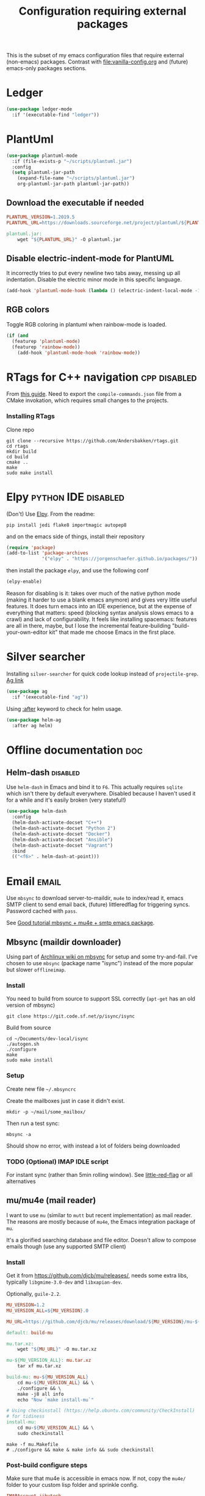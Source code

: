 #+TITLE: Configuration requiring external packages
#+PROPERTY: header-args :tangle yes :results silent :mkdirp yes

This is the subset of my emacs configuration files that require
external (non-emacs) packages. Contrast with [[file:vanilla-config.org]]
and (future) emacs-only packages sections.

* Ledger

#+BEGIN_SRC emacs-lisp
(use-package ledger-mode
  :if '(executable-find "ledger"))
#+END_SRC

* PlantUml
:PROPERTIES:
:SOURCE:   http://plantuml.com/
:END:

#+BEGIN_SRC emacs-lisp
(use-package plantuml-mode
  :if (file-exists-p "~/scripts/plantuml.jar")
  :config
  (setq plantuml-jar-path
	(expand-file-name "~/scripts/plantuml.jar")
	org-plantuml-jar-path plantuml-jar-path))
#+END_SRC

** Download the executable if needed
:PROPERTIES:
:SOURCE:   https://hub.docker.com/r/think/plantuml/~/dockerfile/
:END:

#+BEGIN_SRC makefile :tangle plantuml/PlantUML.Makefile
PLANTUML_VERSION=1.2019.5
PLANTUML_URL=https://downloads.sourceforge.net/project/plantuml/${PLANTUML_VERSION}/plantuml.${PLANTUML_VERSION}.jar

plantuml.jar:
	wget "${PLANTUML_URL}" -O plantuml.jar
#+END_SRC

** Disable electric-indent-mode for PlantUML
:PROPERTIES:
:SOURCE:   https://stackoverflow.com/a/21183089
:END:
It incorrectly tries to put every newline two tabs away, messing up
all indentation. Disable the electric minor mode in this specific
language.

#+BEGIN_SRC emacs-lisp
(add-hook 'plantuml-mode-hook (lambda () (electric-indent-local-mode -1)))
#+END_SRC

** RGB colors
Toggle RGB coloring in plantuml when rainbow-mode is loaded.
#+BEGIN_SRC emacs-lisp
(if (and
  (featurep 'plantuml-mode)
  (featurep 'rainbow-mode))
    (add-hook 'plantuml-mode-hook 'rainbow-mode))
#+END_SRC


* RTags for C++ navigation                                     :cpp:disabled:
From [[https://github.com/dfrib/emacs_setup][this guide]]. Need to export the =compile-commands.json= file from
a CMake invokation, which requires small changes to the projects.

*** Installing RTags

Clone repo
#+BEGIN_SRC shell :tangle no
git clone --recursive https://github.com/Andersbakken/rtags.git
cd rtags
mkdir build
cd build
cmake ..
make
sudo make install
#+END_SRC


* Elpy                                                  :python:IDE:disabled:
(Don't) Use [[https://github.com/jorgenschaefer/elpy][Elpy]].
From the readme:
#+BEGIN_SRC shell :tangle no
pip install jedi flake8 importmagic autopep8
#+END_SRC
and on the emacs side of things, install their repository
#+BEGIN_SRC emacs-lisp :tangle no
(require 'package)
(add-to-list 'package-archives
             '("elpy" . "https://jorgenschaefer.github.io/packages/"))
#+END_SRC
then install the package =elpy=, and use the following conf
#+BEGIN_SRC emacs-lisp :tangle no
(elpy-enable)
#+END_SRC

Reason for disabling is it: takes over much of the native python mode
(making it harder to use a blank emacs anymore) and gives very little
useful features. It does turn emacs into an IDE experience, but at the
expense of everything that matters: speed (blocking syntax analysis
slows emacs to a crawl) and lack of configurability. It feels like
installing spacemacs: features are all in there, maybe, but I lose the
incremental feature-building "build-your-own-editor kit" that made me
choose Emacs in the first place.


* Silver searcher
Installing =silver-searcher= for quick code lookup instead of
=projectile-grep=. [[https://github.com/ggreer/the_silver_searcher][Ag link]]

#+BEGIN_SRC emacs-lisp
(use-package ag
  :if '(executable-find "ag"))
#+END_SRC

Using [[info:use-package#after][:after]] keyword to check for helm usage.
#+BEGIN_SRC emacs-lisp
(use-package helm-ag
  :after ag helm)
#+END_SRC

* Offline documentation                                                 :doc:
** Helm-dash                                                       :disabled:
Use =helm-dash= in Emacs and bind it to =F6=. This actually requires
=sqlite= which isn't there by default everywhere. Disabled because I
haven't used it for a while and it's easily broken (very stateful!)

#+BEGIN_SRC emacs-lisp :tangle no
(use-package helm-dash
  :config
  (helm-dash-activate-docset "C++")
  (helm-dash-activate-docset "Python 2")
  (helm-dash-activate-docset "Docker")
  (helm-dash-activate-docset "Ansible")
  (helm-dash-activate-docset "Vagrant")
  :bind
  (("<f6>" . helm-dash-at-point)))
#+END_SRC

* Email                                                               :email:
Use =mbsync= to download server-to-maildir, =mu4e= to index/read it,
emacs SMTP client to send email back, (future) littleredflag for triggering
syncs. Password cached with =pass=.

See [[http://www.macs.hw.ac.uk/~rs46/posts/2014-01-13-mu4e-email-client.html][Good tutorial mbsync + mu4e + smtp emacs package]].


** Mbsync (maildir downloader)
:PROPERTIES:
:CREATED:  [2017-05-26 Fri 11:29]
:END:

Using part of [[https://wiki.archlinux.org/index.php/Isync][Archlinux wiki on mbsync]] for setup and some
try-and-fail. I've chosen to use =mbsync= (package name "isync")
instead of the more popular but slower =offlineimap=.

*** Install
:PROPERTIES:
:CREATED:  [2017-05-26 Fri 11:29]
:END:
You need to build from source to support SSL correctly (=apt-get= has
an old version of mbsync)
#+BEGIN_SRC shell :tangle no
git clone https://git.code.sf.net/p/isync/isync
#+END_SRC

Build from source
#+BEGIN_SRC shell :tangle no
cd ~/Documents/dev-local/isync
./autogen.sh
./configure
make
sudo make install
#+END_SRC

*** Setup

Create new file =~/.mbsyncrc=


Create the mailboxes just in case it didn't exist.
#+BEGIN_SRC shell :tangle no
mkdir -p ~/mail/some_mailbox/
#+END_SRC
Then run a test sync:
#+BEGIN_SRC shell :tangle no
mbsync -a
#+END_SRC

Should show no error, with instead a lot of folders being downloaded

*** TODO (Optional) IMAP IDLE script
For instant sync (rather than 5min rolling window).
See [[https://github.com/rlue/little_red_flag][little-red-flag]] or all alternatives
** mu/mu4e (mail reader)
I want to use =mu= (similar to =mutt= but recent implementation) as
mail reader. The reasons are mostly because of =mu4e=, the Emacs
integration package of =mu=.

It's a glorified searching database and file editor. Doesn't allow to
compose emails though (use any supported SMTP client)

*** Install
Get it from https://github.com/djcb/mu/releases/, needs some extra
libs, typically =libgmime-3.0-dev= and =libxapian-dev=.

Optionally, =guile-2.2=.


#+begin_src makefile :tangle mu4e/mu.Makefile
MU_VERSION=1.2
MU_VERSION_ALL=${MU_VERSION}.0

MU_URL=https://github.com/djcb/mu/releases/download/${MU_VERSION}/mu-${MU_VERSION_ALL}.tar.xz

default: build-mu

mu.tar.xz:
	wget "${MU_URL}" -O mu.tar.xz

mu-${MU_VERSION_ALL}: mu.tar.xz
	tar xf mu.tar.xz

build-mu: mu-${MU_VERSION_ALL}
	cd mu-${MU_VERSION_ALL} && \
	./configure && \
	make -j8 all info
	echo "Now `make install-mu`"

# Using checkinstall (https://help.ubuntu.com/community/CheckInstall)
# for tidiness
install-mu:
	cd mu-${MU_VERSION_ALL} && \
	sudo checkinstall
#+end_src

#+BEGIN_SRC shell :tangle no
make -f mu.Makefile
# ./configure && make & make info && sudo checkinstall
#+END_SRC

*** Post-build configure steps
Make sure that mu4e is accessible in emacs now. If not, copy the
=mu4e/= folder to your custom lisp folder and sprinkle config.

#+CAPTION Sample ~/.mbsyncrc
#+BEGIN_SRC conf :tangle no
IMAPAccount jibytech
# Address to connect to
Host imap.fastmail.com
User jb@jiby.tech
PassCmd "pass jiby.tech/fastmail/emacs_hally"
SSLType IMAPS

IMAPStore jibytech-remote
Account jibytech

MaildirStore jibytech-local
Subfolders Verbatim
# The trailing "/" is important
Path ~/.mail/jiby.tech/
Inbox ~/.mail/jiby.tech/Inbox

Channel jibytech
Master :jibytech-remote:
Slave :jibytech-local:
Patterns *
# Automatically create missing mailboxes both sides, as well as deletions
Create Both
Remove Both

# Save the synchronization state files in the relevant directory
SyncState *
#+END_SRC
*** Use
Index the maildir once

#+BEGIN_SRC shell :tangle no
mu index --maildir=~/mail/something
#+END_SRC
Then start using it !

#+BEGIN_SRC shell :tangle no
mu find some_keywords
#+END_SRC
*** Configure mu4e (emacs interface)
#+BEGIN_SRC emacs-lisp
(use-package mu4e
  :if (executable-find "mu")
  :load-path "~/.emacs.d/lisp/mu4e/"
  :bind ("C-M-4" . mu4e)
  :config
  ;; use imagemagick, if available
  (when (fboundp 'imagemagick-register-types)
    (imagemagick-register-types))
  ;; Allow HTML email to be read via PDF when text rendering fails
  (if-let (msg2pdf (executable-find "msg2pdf"))
      (setq mu4e-msg2pdf msg2pdf))
  (add-to-list 'mu4e-view-actions
	       '("bBrowser View" . mu4e-action-view-in-browser) t)
  ;; Hide the stupid empty update buffer when fetching mail
  (add-hook 'mu4e~update-mail-mode-hook 'bury-buffer)
  :custom
  ;; Don't keep message buffers around
  (message-kill-buffer-on-exit t)
  ;; Don't use cool icons for display (they are cool but are not of
  ;; correct length, messing up layouts)
  (mu4e-use-fancy-chars nil)
  ;; Get email every 5 minutes
  (mu4e-update-interval 300)
  (mu4e-get-mail-command "mbsync -aq")
  (mu4e-attachment-dir  "~/Downloads")
  (mu4e-view-show-images t)
  ;; Wrap lines softly via format=flowed
  (mu4e-compose-format-flowed t)
  (mu4e-view-show-addresses t)
  (mail-user-agent 'mu4e-user-agent))
#+END_SRC

*** Email attachments

From [[info:mu4e#Dired][mu4e manual on dired interaction]], add support for attaching files
from marked files in =dired=:
#+BEGIN_SRC emacs-lisp
(require 'gnus-dired)
;; make the `gnus-dired-mail-buffers' function also work on
;; message-mode derived modes, such as mu4e-compose-mode
(defun gnus-dired-mail-buffers ()
  "Return a list of active message buffers."
  (let (buffers)
    (save-current-buffer
      (dolist (buffer (buffer-list t))
        (set-buffer buffer)
        (when (and (derived-mode-p 'message-mode)
		   (null message-sent-message-via))
          (push (buffer-name buffer) buffers))))
    (nreverse buffers)))

(setq gnus-dired-mail-mode 'mu4e-user-agent)
(add-hook 'dired-mode-hook 'turn-on-gnus-dired-mode)
#+END_SRC

*** Configure org-mu4e
Integration of =orgmode= and =mu4e=.

#+BEGIN_SRC emacs-lisp
(when (featurep 'mu4e)
  (require 'org-mu4e))
#+END_SRC

Allows to make email links now.
*** Notifications
:PROPERTIES:
:SOURCE:   https://github.com/iqbalansari/mu4e-alert
:END:

#+BEGIN_SRC emacs-lisp
(use-package mu4e-alert
  :after mu4e
  :config
  (mu4e-alert-set-default-style 'libnotify)
  (mu4e-alert-enable-notifications)
  (mu4e-alert-enable-mode-line-display))
#+END_SRC
*** Remove HTML email backgrounds
:PROPERTIES:
:SOURCE:   https://www.reddit.com/r/emacs/comments/9ep5o1/mu4e_stop_emails_setting_backgroundforeground/
:END:

#+BEGIN_SRC emacs-lisp
(when (featurep 'mu4e)
  (require 'mu4e-contrib))

(setq mu4e-html2text-command 'mu4e-shr2text)
(setq shr-color-visible-luminance-min 60)
(setq shr-color-visible-distance-min 5)
(setq shr-use-colors nil)
(advice-add #'shr-colorize-region :around (defun shr-no-colourise-region (&rest ignore)))
#+END_SRC

#+CAPTION: Mailbox-specific setup
#+BEGIN_SRC emacs-lisp
(setq mu4e-maildir (expand-file-name "~/.mail/jiby.tech"))
(setq mu4e-drafts-folder "/Drafts")
(setq mu4e-sent-folder   "/Sent")
(setq mu4e-trash-folder  "/Trash")

(setq mu4e-maildir-shortcuts
      '(("/INBOX"        . ?i)
        ("/Sent"         . ?s)
        ("/Trash"        . ?t)
        ("/Drafts"       . ?d)))
#+END_SRC

** SMTP package to compose emails
Emacs's =smtp= package or independent tool =msmtp= which I've heard
good things about, such as support for offline email queues.

Extract from mu4e manual, adapted to my server
#+BEGIN_SRC emacs-lisp
(require 'smtpmail)
(setq user-mail-address "FILLMEHERE@jb.jiby.tech"
   message-send-mail-function 'smtpmail-send-it
   smtpmail-starttls-credentials '(("smtp.fastmail.com" 465 nil nil))
   smtpmail-auth-credentials
     '(("smtp.fastmail.com" 587 "jb@jiby.tech" nil))
   smtpmail-default-smtp-server "smtp.fastmail.com"
   smtpmail-smtp-server "smtp.fastmail.com"
   smtpmail-smtp-service 587)
#+END_SRC

** Push Notification via IDLE
Using IMAP's IDLE verb to get push-style notifications.
Code is in python.

See =scripts/= folder with the file:scripts/imap_idle_notify.py
Missing only a systemd service to run it.
* Calendar management
** Capture invitations to calendar
:PROPERTIES:
:SOURCE:   https://github.com/asoroa/ical2org.py
:END:
Using =ical2org-py= to convert the file to org mode. 
Binding [[info:mu4e#Attachment%20actions][mu4e Attachment actions]] to define a key for it.
Install via pipsi in github repo. It's easiest.

#+BEGIN_SRC shell :results verbatim :tangle no
ical2orgpy --help
#+END_SRC

#+RESULTS:
#+begin_example
Usage: ical2orgpy [OPTIONS] ICS_FILE ORG_FILE

  Convert ICAL format into org-mode.

  Files can be set as explicit file name, or `-` for stdin or stdout::

      $ ical2orgpy in.ical out.org

      $ ical2orgpy in.ical - > out.org

      $ cat in.ical | ical2orgpy - out.org

      $ cat in.ical | ical2orgpy - - > out.org

Options:
  -p, --print-timezones     Print acceptable timezone names and exit.
  -d, --days INTEGER RANGE  Window length in days (left & right from current
                            time). Has to be positive.
  -t, --timezone TEXT       Timezone to use. (local timezone by default)
  -h, --help                Show this message and exit.
#+end_example

#+BEGIN_SRC emacs-lisp
(defun convert-to-org-calendar-attachment (msg attachnum)
  "Converts to org format an (ical) attachment"
  (mu4e-view-pipe-attachment msg attachnum "ical2orgpy - - >> ~/dev/notes/calendar.org"))

;; defining 'n' as the shortcut (if mu4e is loaded)
(when (featurep 'mu4e)
  (add-to-list 'mu4e-view-attachment-actions
	       '("cSave to calendar" . convert-to-org-calendar-attachment) t))
#+END_SRC
*** TODO Via elisp
:PROPERTIES:
:CREATED:  [2019-07-15 Mon 12:14]
:ID:       75455f3f-419c-4a46-9f48-a51bff42c154
:END:

Using =icalendar-import-file= library:

#+BEGIN_SRC emacs-lisp :tangle no
(icalendar-import-file ICAL-FILENAME DIARY-FILENAME &optional NON-MARKING)
#+END_SRC

Tweak it to support importing to Org mode instead.

* Latex                                                                 :org:
** Live previews for equations
We can preview LaTeX equations in =org-mode=, but this requires a few
external packages:

#+BEGIN_SRC shell :tangle no
sudo apt-get install dvipng
#+END_SRC

Then use =C-c C-x C-l= to enable latex preview in orgmode.

Try it on the following equation

$e^{2\pi i} \cos{\theta{x}+ \lambda} = -1$

** Auto-preview
:PROPERTIES:
:SOURCE:   https://www.reddit.com/r/emacs/comments/9h44lk/i_can_finally_preview_latex_in_orgmode_took_me/e6asgu9/
:END:

We define a preview function that, if enabled as hook, auto-renders
equations.

#+BEGIN_SRC emacs-lisp
(defun auto-preview-org-latex ()
  "Toggles latex-preview when a dollar (latex equation) is followed by space"
  (when (looking-back (rx "$"))
    (save-excursion
      (backward-char 1)
      (org-toggle-latex-fragment))))

(defun preview-org-latex-hook ()
  "Hook to auto-preview latex fragments in org buffers"
  (org-cdlatex-mode)
  (diminish 'org-cdlatex-mode)
  (add-hook 'post-self-insert-hook #'auto-preview-org-latex 'append 'local))
#+END_SRC

Finally, we enable the package =cdlatex= which toggles our hook if the
executable =dvipng= is found in path. Preview is small, so we make it
twice bigger.
#+BEGIN_SRC emacs-lisp
(use-package cdlatex
  :if '(executable-find "dvipng")
  :config (setq org-format-latex-options
		(plist-put org-format-latex-options :scale 2.0))
  :hook (org-mode . preview-org-latex-hook))
#+END_SRC


** Export to PDF on Ubuntu
Org mode's export to PDF option through PDFLatex
#+begin_src shell :tangle no
sudo apt-get install texlive-latex-basetex live-fonts-recommended texlive-fonts-extra
#+end_src

** Export to pdf code highlighting
:PROPERTIES:
:SOURCE:   https://joonro.github.io/blog/posts/org-mode-outputdir-minted-latex-export.html
:END:
Using =minted=. Source mixed with variable docstring for =org-latex-listings=.
#+BEGIN_SRC emacs-lisp
(require 'ox-latex)
(add-to-list 'org-latex-packages-alist '("" "minted"))
(setq org-latex-listings 'minted)

; NOTE: Intentionally overridden below if latexmk (bibliography support) is available
(setq org-latex-pdf-process
      '("pdflatex --shell-escape --interaction nonstopmode -output-directory %o %f"
        "pdflatex --shell-escape --interaction nonstopmode -output-directory %o %f"
        "pdflatex --shell-escape --interaction nonstopmode -output-directory %o %f"))
#+END_SRC

#+begin_src shell :tangle no
sudo pip install pygment
#+end_src

** Export of bibliography
From [[file:config.org::*Bibliography][Bibliography]] entry, we use =org-ref= to support bibliography in Org
mode. By default, exporting from org-mode to PDF won't work when
references are present due to bibtex not being run. [[https://tex.stackexchange.com/questions/114864/how-to-get-bibtex-to-work-with-org-mode-latex-export][Stackoverflow]] has
found a solution by tweaking the command being run. This requires the
latexmk package: put in this file due to external (system) package
required.


#+BEGIN_SRC emacs-lisp
(if (executable-find "latexmk")
    (setq org-latex-pdf-process
	  (list
	   "latexmk  -pdflatex='lualatex -shell-escape -interaction nonstopmode' -pdf -bibtex -f  %f")))
#+END_SRC

** Math autocomplete
:PROPERTIES:
:CREATED:  [2019-07-24 Wed 22:27]
:ID:       a03b28ac-c028-4613-9402-6e6c85809f56
:END:
#+BEGIN_SRC emacs-lisp
(use-package company-math
  :after company
  :config
  (add-to-list 'company-backends 'company-math-symbols-latex))
#+END_SRC

* RFC export                                                   :rfc:disabled:
:PROPERTIES:
:SOURCE:   https://github.com/choppsv1/org-rfc-export
:END:

Export org-mode notes as RFC. Requires =xml2rfc=.
#+BEGIN_SRC emacs-lisp :tangle no
(use-package ox-rfc
  :if '(executable-find "xml2rfc"))
#+END_SRC

* Firefox control
:PROPERTIES:
:CREATED:  [2019-07-11 Thu 11:16]
:ID:       7125ed01-2c00-4cab-a205-711904296480
:END:

Reduce mouse usage by using a key (usually =F=) to highlight clickable
areas in the firefox page.

Tried tridactyl, it's great and does textarea editing in editors too
but it takes over everything not just these functions.
** CANCELED Tridactyl
:LOGBOOK:
- State "CANCELED"   from              [2019-07-11 Thu 12:35] \\
  Takes over too much of the screen.
:END:
Vimperator successor: [[https://addons.mozilla.org/en-GB/firefox/addon/tridactyl-vim][Tridactyl]] ([[https://github.com/tridactyl/tridactyl][Github]]).

See sample [[https://github.com/skeeto/dotfiles/blob/master/_tridactylrc][tridactylrc on Github]] for config.

#+begin_src conf :tangle no
bind <A-x> fillcmdline_notrail

" L is already bound to (history) forward
bind l back

bind <C-n> scrollline +3
bind <C-p> scrollline -3

bind <C-v> scrollpage
bind <C-A-v> scrollpage -1


quickmark n https://news.ycombinator.com/
quickmark y https://youtube.com/
set searchurls.s       https://duckduckgo.com/?q=%s

set editorcmd emacsclient
#+end_src
** Vimium-FF
:PROPERTIES:
:CREATED:  [2019-07-11 Thu 11:19]
:ID:       5b864d1d-b51a-40b7-ac3c-39f56c9168f4
:END:

The [[https://addons.mozilla.org/en-GB/firefox/addon/vimium-ff][vimium-FF addon]] to move around using vim-style bindings. Defined a
few Emacs ones below:
#+begin_src conf :tangle vimium/.vimiumconfig
map <c-v> scrollPageDown
map <a-v> scrollPageUp
unmap H
unmap l
map l goBack

# Already used in Firefox
#map <c-p> scrollUp
# map <c-n> scrollDown

map <c-f> scrollRight
map <c-b> scrollLeft
map <c-y> yank
#+end_src

** WithExEditor
:PROPERTIES:
:CREATED:  [2019-07-11 Thu 12:36]
:ID:       9a0b571a-06e7-46fe-bda2-d6f99c5e9f79
:END:

[[https://addons.mozilla.org/en-US/firefox/addon/withexeditor/][WithExEditor Firefox addon]] to Edit textarea from external text editor.

Set up host side needed.

#+begin_src shell
VERSION=5.1.3
mkdir -p dev/foss/WithExEditor
cd dev/foss/WithExEditor
wget https://github.com/asamuzaK/withExEditorHost/releases/download/v${VERSION}/linux-x86_64.zip
unzip linux-x86_64.zip
chmod u+x index
./index setup --browser firefox
#+end_src


* Borg backup
[[https://www.borgbackup.org/][Borg]] is a backup system that does all I want: chunking, deduplication,
compression, and encryption.

#+begin_src shell :tangle no
sudo apt-get install borgbackup
pip install borgbackup
#+end_src

See [[https://gitlab.com/WoJ/systemd-borg/tree/master][Example systemd unit+timer]] using for Borg regularly.

#+begin_src conf :tangle no
[Unit]
Description=borg backup

[Service]
Type=oneshot
Environment=BORG_REPO=/services/backup/borg/
Environment=BORG_HOSTNAME_IS_UNIQUE=yes
ExecStart=/usr/bin/borg create --exclude-from=/services/backup/borg-exclude-srv.txt --list --stats ::srv-${INVOCATION_ID} /
ExecStartPost=/usr/bin/borg prune -v --list --keep-daily=7 --keep-weekly=4 --keep-within 2d --stats
#+end_src


#+begin_src conf :tangle no
[Unit]
Description=Run borg

[Timer]
OnCalendar=*-*-* 00/3:00:00

[Install]
WantedBy=timers.target
#+end_src

** Systematize it with borgmatic
Borgmatic is a yaml-based wrapper around =borgbackup=. It means to
automate the backing up, validating, culling old backups into a single
command that can be run as systemd service on a timer. Install via
=pip=.

#+CAPTION: Generate a config file
#+begin_src shell :tangle no
sudo generate-borgmatic-config
#+end_src

File generated at =/etc/borgmatic/config.yaml=.


#+begin_src yaml :tangle no
location:
    # List of source directories to backup (required). Globs and tildes are expanded.
    source_directories:
        - /home/jiby/

    # Stay in same file system (do not cross mount points).
    one_file_system: true

    # Paths to local or remote repositories (required). Tildes are expanded. Multiple
    # repositories are backed up to in sequence. See ssh_command for SSH options like
    # identity file or port.
    repositories:
        - /run/media/jiby/Tony/backup/

    # Alternate Borg local executable. Defaults to "borg".
    local_path: /usr/bin/borg

    # Any paths matching these patterns are excluded from backups. Globs and tildes
    # are expanded. See the output of "borg help patterns" for more details.
    exclude_patterns:
        - '*.pyc'
        - ~/*/.cache
        - /etc/ssl
        - '*.log'

    # Exclude directories that contain a CACHEDIR.TAG file. See
    # http://www.brynosaurus.com/cachedir/spec.html for details.
    exclude_caches: true

    # Exclude directories that contain a file with the given filename.
    exclude_if_present: .nobackup

# Repository storage options. See
# https://borgbackup.readthedocs.io/en/stable/usage.html#borg-create and
# https://borgbackup.readthedocs.io/en/stable/usage/general.html#environment-variables for
# details.
storage:
    # The standard output of this command is used to unlock the encryption key. Only
    # use on repositories that were initialized with passcommand/repokey encryption.
    # Note that if both encryption_passcommand and encryption_passphrase are set,
    # then encryption_passphrase takes precedence.
    encryption_passcommand: pass show backup/borg/tony


    # Type of compression to use when creating archives. See
    # https://borgbackup.readthedocs.org/en/stable/usage.html#borg-create for details.
    # Defaults to no compression.
    # Zstd is meant to be modern = fast and compresses well, good for
    # new repos w/o/ compatibility issues
    compression: zstd

    # Umask to be used for borg create.
    umask: 77

    # Name of the archive. Borg placeholders can be used. See the output of
    # "borg help placeholders" for details. Default is
    # "{hostname}-{now:%Y-%m-%dT%H:%M:%S.%f}". If you specify this option, you must
    # also specify a prefix in the retention section to avoid accidental pruning of
    # archives with a different archive name format.
    archive_name_format: 'hally-documents-{now}'

# Retention policy for how many backups to keep in each category. See
# https://borgbackup.readthedocs.org/en/stable/usage.html#borg-prune for details.
# At least one of the "keep" options is required for pruning to work.
retention:
    # Keep all archives within this time interval.
    keep_within: 3H

    # Number of hourly archives to keep.
    keep_hourly: 24

    # Number of daily archives to keep.
    keep_daily: 7

    # Number of weekly archives to keep.
    keep_weekly: 4

    # Number of monthly archives to keep.
    keep_monthly: 6

    # Number of yearly archives to keep.
    keep_yearly: 1

    # When pruning, only consider archive names starting with this prefix.
    # Borg placeholders can be used. See the output of "borg help placeholders" for
    # details. Default is "{hostname}-".
    prefix: hally

# Consistency checks to run after backups. See
# https://borgbackup.readthedocs.org/en/stable/usage.html#borg-check and
# https://borgbackup.readthedocs.org/en/stable/usage.html#borg-extract for details.
consistency:
    # List of one or more consistency checks to run: "repository", "archives", and/or
    # "extract". Defaults to "repository" and "archives". Set to "disabled" to disable
    # all consistency checks. "repository" checks the consistency of the repository,
    # "archive" checks all of the archives, and "extract" does an extraction dry-run
    # of just the most recent archive.
    checks:
        - repository
        - archives

    # Restrict the number of checked archives to the last n. Applies only to the "archives" check.
    check_last: 3

# Shell commands or scripts to execute before and after a backup or if an error has occurred.
# IMPORTANT: All provided commands and scripts are executed with user permissions of borgmatic.
# Do not forget to set secure permissions on this file as well as on any script listed (chmod 0700) to
# prevent potential shell injection or privilege escalation.
hooks:
    # List of one or more shell commands or scripts to execute before creating a backup.
    before_backup:
        - echo "`date` - Starting a backup job."

    # List of one or more shell commands or scripts to execute after creating a backup.
    after_backup:
        - echo "`date` - Backup created."

    # List of one or more shell commands or scripts to execute in case an exception has occurred.
    on_error:
        - echo "`date` - Error while creating a backup."
#+end_src


Let's try to launch via oneshot of systemd service, [[https://torsion.org/borgmatic/docs/how-to/set-up-backups/#systemd][using their sample file]].
Except we want to use a non-root systemd job.

#+begin_src conf :tangle no
[Unit]
Description=borgmatic backup

[Service]
Type=oneshot
ExecStart=/usr/bin/borgmatic --config /home/jiby/.config/borgmatic/config.yaml
#+end_src

Move that file to a systemd user folder and load it to prime it.
#+begin_src shell :tangle no
mv borgmatic.service .config/systemd/user/
systemctl --user load borgmatic.service 
#+end_src

Running the oneshot service
#+begin_src shell :tangle no
systemctl --user start borgmatic.service
#+end_src
